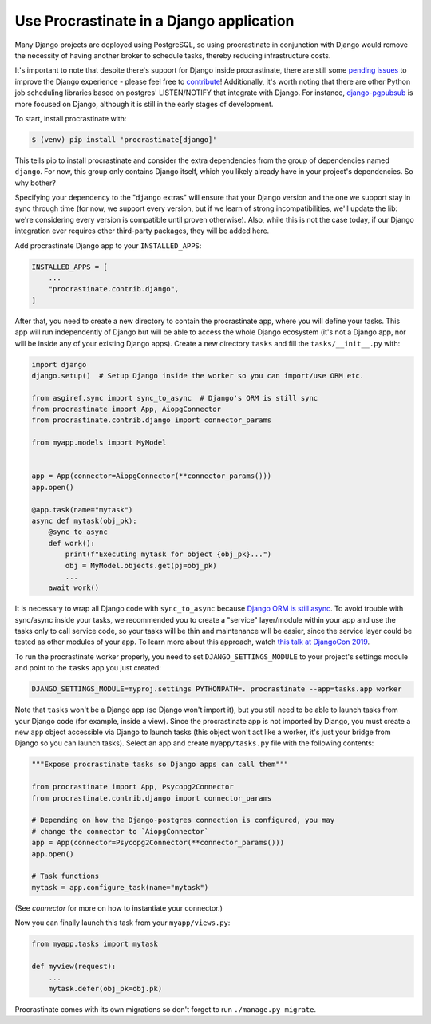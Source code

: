Use Procrastinate in a Django application
=========================================

Many Django projects are deployed using PostgreSQL, so using procrastinate in
conjunction with Django would remove the necessity of having another broker to
schedule tasks, thereby reducing infrastructure costs.

It's important to note that despite there's support for Django inside
procrastinate, there are still some `pending issues`_ to improve the Django
experience - please feel free to `contribute`_! Additionally, it's worth noting
that there are other Python job scheduling libraries based on postgres'
LISTEN/NOTIFY that integrate with Django. For instance, `django-pgpubsub`_ is
more focused on Django, although it is still in the early stages of
development.

To start, install procrastinate with:

.. code-block:: console

    $ (venv) pip install 'procrastinate[django]'

This tells pip to install procrastinate and consider the extra dependencies
from the group of dependencies named ``django``. For now, this group only
contains Django itself, which you likely already have in your project's
dependencies. So why bother?

Specifying your dependency to the "``django`` extras" will ensure that your
Django version and the one we support stay in sync through time (for now, we
support every version, but if we learn of strong incompatibilities, we'll
update the lib: we're considering every version is compatible until proven
otherwise). Also, while this is not the case today, if our Django integration
ever requires other third-party packages, they will be added here.

Add procrastinate Django app to your ``INSTALLED_APPS``:

.. code-block:: python

    INSTALLED_APPS = [
        ...
        "procrastinate.contrib.django",
    ]


After that, you need to create a new directory to contain the procrastinate
app, where you will define your tasks. This app will run independently of
Django but will be able to access the whole Django ecosystem (it's not a Django
app, nor will be inside any of your existing Django apps). Create a new
directory ``tasks`` and fill the ``tasks/__init__.py`` with:

.. code-block:: python

    import django
    django.setup()  # Setup Django inside the worker so you can import/use ORM etc.

    from asgiref.sync import sync_to_async  # Django's ORM is still sync
    from procrastinate import App, AiopgConnector
    from procrastinate.contrib.django import connector_params

    from myapp.models import MyModel


    app = App(connector=AiopgConnector(**connector_params()))
    app.open()

    @app.task(name="mytask")
    async def mytask(obj_pk):
        @sync_to_async
        def work():
            print(f"Executing mytask for object {obj_pk}...")
            obj = MyModel.objects.get(pj=obj_pk)
            ...
        await work()

It is necessary to wrap all Django code with ``sync_to_async`` because `Django
ORM is still async`_. To avoid trouble with sync/async inside your tasks, we
recommended you to create a "service" layer/module within your app and use the
tasks only to call service code, so your tasks will be thin and maintenance
will be easier, since the service layer could be tested as other modules of
your app. To learn more about this approach, watch `this talk at DjangoCon
2019`_.

To run the procrastinate worker properly, you need to set
``DJANGO_SETTINGS_MODULE`` to your project's settings module and point to the
``tasks`` app you just created:

.. code-block:: console

    DJANGO_SETTINGS_MODULE=myproj.settings PYTHONPATH=. procrastinate --app=tasks.app worker

Note that ``tasks`` won't be a Django app (so Django won't import it), but you
still need to be able to launch tasks from your Django code (for example,
inside a view). Since the procrastinate app is not imported by Django, you must
create a new ``app`` object accessible via Django to launch tasks (this object
won't act like a worker, it's just your bridge from Django so you can launch
tasks). Select an app and create ``myapp/tasks.py`` file with the following
contents:

.. code-block:: python

    """Expose procrastinate tasks so Django apps can call them"""

    from procrastinate import App, Psycopg2Connector
    from procrastinate.contrib.django import connector_params

    # Depending on how the Django-postgres connection is configured, you may
    # change the connector to `AiopgConnector`
    app = App(connector=Psycopg2Connector(**connector_params()))
    app.open()

    # Task functions
    mytask = app.configure_task(name="mytask")

(See `connector` for more on how to instantiate your connector.)

Now you can finally launch this task from your ``myapp/views.py``:

.. code-block:: python

    from myapp.tasks import mytask

    def myview(request):
        ...
        mytask.defer(obj_pk=obj.pk)


Procrastinate comes with its own migrations so don't forget to run
``./manage.py migrate``.

.. _contribute: https://github.com/procrastinate-org/procrastinate/blob/main/CONTRIBUTING.rst
.. _pending issues: https://github.com/procrastinate-org/procrastinate/issues?q=is%3Aissue+is%3Aopen+django
.. _django-pgpubsub: https://readthedocs.org/projects/django-pgpubsub/
.. _Django ORM is still async: https://docs.djangoproject.com/en/4.1/topics/async/#asynchronous-support
.. _this talk at DjangoCon 2019: https://www.youtube.com/watch?v=_DIlE-yc9ZQ
